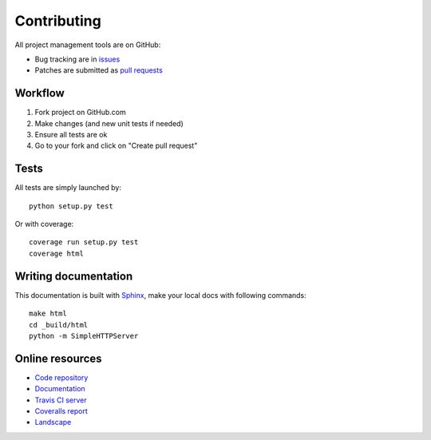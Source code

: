 ============
Contributing
============

All project management tools are on GitHub:

- Bug tracking are in `issues`_
- Patches are submitted as `pull requests`_

Workflow
========

#. Fork project on GitHub.com
#. Make changes (and new unit tests if needed)
#. Ensure all tests are ok
#. Go to your fork and click on "Create pull request"

Tests
=====

All tests are simply launched by: ::

  python setup.py test

Or with coverage: ::

  coverage run setup.py test
  coverage html

Writing documentation
=====================

This documentation is built with `Sphinx`_, make your local docs with following
commands: ::

  make html
  cd _build/html
  python -m SimpleHTTPServer
 
Online resources
================

* `Code repository`_
* `Documentation`_
* `Travis CI server`_
* `Coveralls report`_
* `Landscape`_

.. _`issues`: https://github.com/ZuluPro/django-admin-cli/issues
.. _`pull requests`: https://github.com/ZuluPro/django-admin-cli/pulls
.. _`Sphinx`: http://sphinx-doc.org/
.. _`Code repository`: https://github.com/ZuluPro/django-admin-cli
.. _`Documentation`: https://github.com/ZuluPro/django-admin-cli#id3
.. _`Coveralls report`: https://coveralls.io/r/ZuluPro/django-admin-cli?branch=master
.. _`Travis CI server`: https://travis-ci.org/ZuluPro/django-admin-cli
.. _`Landscape`: https://landscape.io/github/ZuluPro/django-admin-cli/

